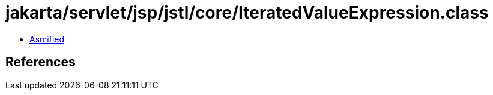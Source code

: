 = jakarta/servlet/jsp/jstl/core/IteratedValueExpression.class

 - link:IteratedValueExpression-asmified.java[Asmified]

== References

